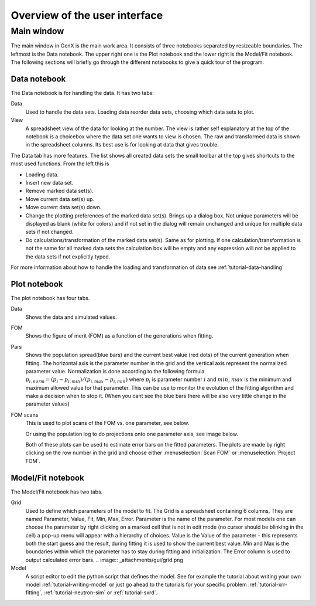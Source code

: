 .. _tutorial-gui:

*******************************
Overview of the  user interface
*******************************

Main window
===========
The main window in GenX is the main work area. It consists of three notebooks separated by resizeable
boundaries. The leftmost is the Data notebook. The upper right one is the Plot notebook and the lower right
is the Model/Fit notebook. The following sections will briefly go through the different notebooks to give a
quick tour of the program.

.. image:: _attachments/gui/main_gui.png


Data notebook
-------------
The Data notebook is for handling the data. It has two tabs:

Data
     Used to handle the data sets. Loading data reorder data sets, choosing which data sets to plot.
View
     A spreadsheet view of the data for looking at the number.
     The view is rather self explanatory at the top of the notebook is a choicebox where the data set one
     wants to view is chosen. The raw and transformed data is shown in the spreadsheet columns. Its best use is for
     looking at data that gives trouble.

The Data tab has more features. The list shows all created data sets the small toolbar at the
top gives shortcuts to the most used functions. From the left this is

.. image:: _attachments/gui/data_toolbar.png

* Loading data.
* Insert new data set.
* Remove marked data set(s).
* Move current data set(s) up.
* Move current data set(s) down.
* Change the plotting preferences of the marked data set(s). Brings up a dialog box. Not unique parameters will
  be displayed as blank (white for colors) and if not set in the dialog will remain unchanged and unique for multiple
  data sets if not changed.
* Do calculations/transformation of the marked data set(s). Same as for plotting.
  If one calculation/transformation is not the same for all marked data sets the calculation box will be
  empty and any expression will not be applied to the data sets if not explicitly typed.

For more information about how to handle the loading and transformation of data see :ref:`tutorial-data-handling`

Plot notebook
-------------
The plot notebook has four tabs.

Data
     Shows the data and simulated values.
FOM
     Shows the figure of merit (FOM) as a function of the generations when fitting.

     .. image:: _attachments/gui/fom.png

Pars
     Shows the population spread(blue bars) and the current best value (red dots) of the current
     generation when fitting. The horizontal axis is the parameter number in the grid and the vertical axis
     represent the normalized parameter value. Normalization is done according to the following formula
     :math:`p_{i,norm} = (p_i - p_{i,min})/(p_{i,max} - p_{i,min})` where :math:`p_i` is parameter number :math:`i`
     and :math:`min`, :math:`max`
     is the minimum and maximum allowed value for that parameter. This can be use to monitor the evolution of the
     fitting algorithm and make a decision when to stop it. (When you cant see the blue bars there will be also very
     little change in the parameter values)

     .. image:: _attachments/gui/pars.png

FOM scans
     This is used to plot scans of the FOM vs. one parameter, see below.

     .. image:: _attachments/gui/fom_scan.png

     Or using the population log to do projections onto one parameter axis, see image below.

     .. image:: _attachments/gui/fom_projection.png

     Both of these plots can be used to estimate error bars on the fitted parameters. The plots are made by right
     clicking on the row number in the grid and choose either :menuselection:`Scan FOM` or :menuselection:`Project FOM`.

Model/Fit notebook
------------------
The Model/Fit notebook has two tabs.

Grid
     Used to define which parameters of the model to fit. The Grid is a spreadsheet containing 6 columns.
     They are named Parameter, Value, Fit, Min, Max, Error. Parameter is the name of the parameter. For most
     models one can choose the parameter by right clicking on a marked cell that is not in edit mode (no cursor
     should be blinking in the cell) a pop-up menu will appear with a hierarchy of choices. Value is the Value of
     the parameter - this represents both the start guess and the result, during fitting it is used to show the current
     best value. Min and Max is the boundaries within which the parameter has to stay during fitting and initialization.
     The Error column is used to output calculated error bars.
     .. image:: _attachments/gui/grid.png
Model
     A script editor to edit the python script that defines the model. See for example the tutorial about writing
     your own model :ref:`tutorial-writing-model` or just go ahead to the tutorials for your specific
     problem :ref:`tutorial-xrr-fitting`, :ref:`tutorial-neutron-sim` or :ref:`tutorial-sxrd`.
